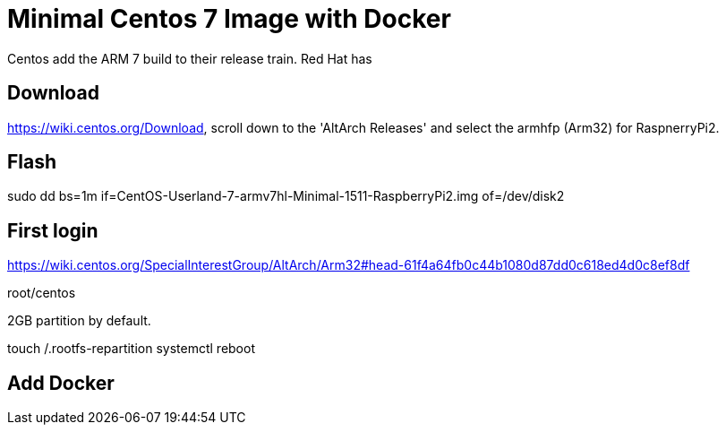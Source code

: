 = Minimal Centos 7 Image with Docker 
:hp-tags: Centos, ARM, Docker

Centos add the ARM 7 build to their release train. Red Hat has 


== Download

https://wiki.centos.org/Download, scroll down to the 'AltArch Releases' and select the armhfp (Arm32) for RaspnerryPi2. 


== Flash

sudo dd bs=1m if=CentOS-Userland-7-armv7hl-Minimal-1511-RaspberryPi2.img of=/dev/disk2

== First login

https://wiki.centos.org/SpecialInterestGroup/AltArch/Arm32#head-61f4a64fb0c44b1080d87dd0c618ed4d0c8ef8df

root/centos

2GB partition by default.

touch /.rootfs-repartition
systemctl reboot

== Add Docker

